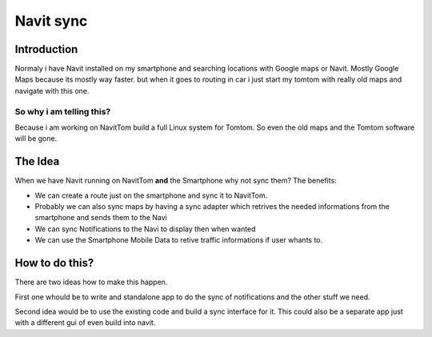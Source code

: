 .. _navit_sync:

Navit sync
==========

.. raw:: mediawiki

   {{note
   |This Page showes only a draft of a idea and nothing of is is even programmed. This is mostly a Brainstorming
   }}

Introduction
------------

Normaly i have Navit installed on my smartphone and searching locations
with Google maps or Navit. Mostly Google Maps because its mostly way
faster. but when it goes to routing in car i just start my tomtom with
really old maps and navigate with this one.

.. _so_why_i_am_telling_this:

So why i am telling this?
~~~~~~~~~~~~~~~~~~~~~~~~~

Because i am working on NavitTom build a full Linux system for Tomtom.
So even the old maps and the Tomtom software will be gone.

.. _the_idea:

The Idea
--------

When we have Navit running on NavitTom **and** the Smartphone why not
sync them? The benefits:

-  We can create a route just on the smartphone and sync it to NavitTom.
-  Probably we can also sync maps by having a sync adapter which
   retrives the needed informations from the smartphone and sends them
   to the Navi
-  We can sync Notifications to the Navi to display then when wanted
-  We can use the Smartphone Mobile Data to retive traffic informations
   if user whants to.

.. _how_to_do_this:

How to do this?
---------------

There are two ideas how to make this happen.

First one whould be to write and standalone app to do the sync of
notifications and the other stuff we need.

Second idea would be to use the existing code and build a sync interface
for it. This could also be a separate app just with a different gui of
even build into navit.
